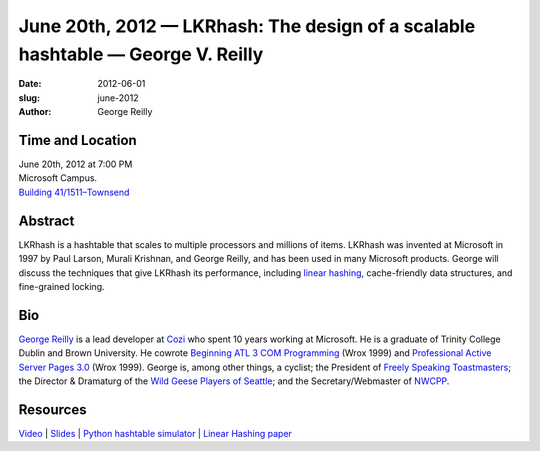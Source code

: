 June 20th, 2012 — LKRhash: The design of a scalable hashtable — George V. Reilly
################################################################################

:date: 2012-06-01
:slug: june-2012
:author: George Reilly

Time and Location
~~~~~~~~~~~~~~~~~

| June 20th, 2012 at 7:00 PM
| Microsoft Campus.
| `Building 41/1511–Townsend <http://www.bing.com/maps/?v=2&where1=Microsoft+Building+41>`_

Abstract
~~~~~~~~

LKRhash is a hashtable that scales to multiple processors and millions of items. 
LKRhash was invented at Microsoft in 1997 by Paul Larson, Murali Krishnan, and George Reilly,
and has been used in many Microsoft products.
George will discuss the techniques that give LKRhash its performance,
including `linear hashing <http://en.wikipedia.org/wiki/Linear_hashing>`_,
cache-friendly data structures,
and fine-grained locking.

Bio
~~~

`George Reilly <https://plus.google.com/114544378971035279158/about>`_
is a lead developer at `Cozi <http://www.cozi.com/>`_
who spent 10 years working at Microsoft.
He is a graduate of Trinity College Dublin and Brown University.
He cowrote `Beginning ATL 3 COM Programming
<http://www.amazon.com/Beginning-ATL-3-Com-Programming/dp/1861001207>`_
(Wrox 1999) and `Professional Active Server Pages 3.0
<http://www.amazon.com/Professional-Active-Server-Pages-3-0/dp/B0000B0SYJ/>`_
(Wrox 1999).
George is, among other things, a cyclist;
the President of `Freely Speaking Toastmasters <http://freelyspeaking.org/>`_;
the Director & Dramaturg of the `Wild Geese Players of Seattle
<http://www.wildgeeseseattle.org/>`_;
and the Secretary/Webmaster of `NWCPP <http://nwcpp.org/>`_.

Resources
~~~~~~~~~

`Video <https://vimeo.com/44575071>`_ \|
`Slides </talks/2012/lkrhash.pptx>`_ \|
`Python hashtable simulator </talks/2012/hashtable.py.txt>`_ \|
`Linear Hashing paper <http://www.csd.uoc.gr/~hy460/pdf/Dynamic%20Hash%20Tables.pdf>`_
